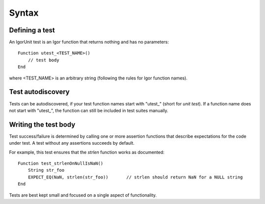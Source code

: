 Syntax
======

Defining a test
---------------

An IgorUnit test is an Igor function that returns nothing and has no
parameters::

  Function utest_<TEST_NAME>()
      // test body
  End

where <TEST_NAME> is an arbitrary string (following the rules for Igor
function names).

Test autodiscovery
------------------

Tests can be autodiscovered, if your test function names start with
"utest\_" (short for *unit test*). If a function name does not start
with "utest\_", the function can still be included in test suites
manually.


Writing the test body
---------------------

Test success/failure is determined by calling one or more assertion
functions that describe expectations for the code under test. A test
without any assertions succeeds by default.

For example, this test ensures that the *strlen* function works as
documented::

  Function test_strlenOnNullIsNaN()
      String str_foo
      EXPECT_EQ(NaN, strlen(str_foo))       // strlen should return NaN for a NULL string
  End

Tests are best kept small and focused on a single aspect of
functionality.
